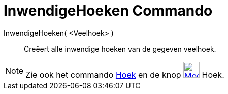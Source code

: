 = InwendigeHoeken Commando
:page-en: commands/InteriorAngles_Command
ifdef::env-github[:imagesdir: /nl/modules/ROOT/assets/images]

InwendigeHoeken( <Veelhoek> )::
  Creëert alle inwendige hoeken van de gegeven veelhoek.

[NOTE]
====

Zie ook het commando xref:/commands/Hoek.adoc[Hoek] en de knop xref:/Angle_Tool.adoc[image:32px-Mode_angle.svg.png[Mode
angle.svg,width=32,height=32]] Hoek.

====

